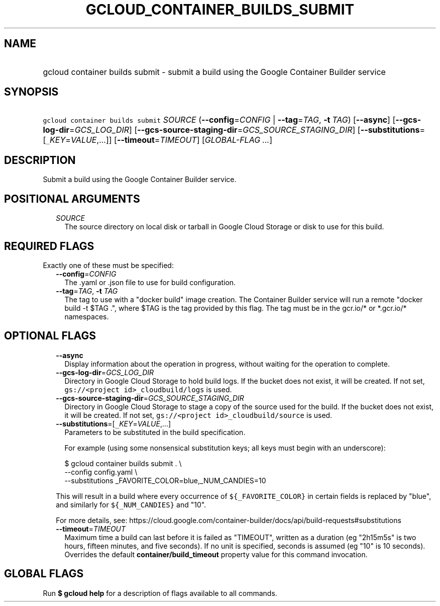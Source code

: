 
.TH "GCLOUD_CONTAINER_BUILDS_SUBMIT" 1



.SH "NAME"
.HP
gcloud container builds submit \- submit a build using the Google Container Builder service



.SH "SYNOPSIS"
.HP
\f5gcloud container builds submit\fR \fISOURCE\fR (\fB\-\-config\fR=\fICONFIG\fR\ |\ \fB\-\-tag\fR=\fITAG\fR,\ \fB\-t\fR\ \fITAG\fR) [\fB\-\-async\fR] [\fB\-\-gcs\-log\-dir\fR=\fIGCS_LOG_DIR\fR] [\fB\-\-gcs\-source\-staging\-dir\fR=\fIGCS_SOURCE_STAGING_DIR\fR] [\fB\-\-substitutions\fR=[\f5_\fR\fIKEY\fR=\fIVALUE\fR,...]] [\fB\-\-timeout\fR=\fITIMEOUT\fR] [\fIGLOBAL\-FLAG\ ...\fR]



.SH "DESCRIPTION"

Submit a build using the Google Container Builder service.



.SH "POSITIONAL ARGUMENTS"

.RS 2m
.TP 2m
\fISOURCE\fR
The source directory on local disk or tarball in Google Cloud Storage or disk to
use for this build.


.RE
.sp

.SH "REQUIRED FLAGS"

Exactly one of these must be specified:

.RS 2m
.TP 2m
\fB\-\-config\fR=\fICONFIG\fR
The .yaml or .json file to use for build configuration.

.TP 2m
\fB\-\-tag\fR=\fITAG\fR, \fB\-t\fR \fITAG\fR
The tag to use with a "docker build" image creation. The Container Builder
service will run a remote "docker build \-t $TAG .", where $TAG is the tag
provided by this flag. The tag must be in the gcr.io/* or *.gcr.io/* namespaces.


.RE
.sp

.SH "OPTIONAL FLAGS"

.RS 2m
.TP 2m
\fB\-\-async\fR
Display information about the operation in progress, without waiting for the
operation to complete.

.TP 2m
\fB\-\-gcs\-log\-dir\fR=\fIGCS_LOG_DIR\fR
Directory in Google Cloud Storage to hold build logs. If the bucket does not
exist, it will be created. If not set, \f5gs://<project id>_cloudbuild/logs\fR
is used.

.TP 2m
\fB\-\-gcs\-source\-staging\-dir\fR=\fIGCS_SOURCE_STAGING_DIR\fR
Directory in Google Cloud Storage to stage a copy of the source used for the
build. If the bucket does not exist, it will be created. If not set,
\f5gs://<project id>_cloudbuild/source\fR is used.

.TP 2m
\fB\-\-substitutions\fR=[\f5_\fR\fIKEY\fR=\fIVALUE\fR,...]
Parameters to be substituted in the build specification.

For example (using some nonsensical substitution keys; all keys must begin with
an underscore):

.RS 2m
$ gcloud container builds submit . \e
    \-\-config config.yaml \e
    \-\-substitutions _FAVORITE_COLOR=blue,_NUM_CANDIES=10
.RE

This will result in a build where every occurrence of \f5${_FAVORITE_COLOR}\fR
in certain fields is replaced by "blue", and similarly for \f5${_NUM_CANDIES}\fR
and "10".

For more details, see:
https://cloud.google.com/container\-builder/docs/api/build\-requests#substitutions

.TP 2m
\fB\-\-timeout\fR=\fITIMEOUT\fR
Maximum time a build can last before it is failed as "TIMEOUT", written as a
duration (eg "2h15m5s" is two hours, fifteen minutes, and five seconds). If no
unit is specified, seconds is assumed (eg "10" is 10 seconds). Overrides the
default \fBcontainer/build_timeout\fR property value for this command
invocation.


.RE
.sp

.SH "GLOBAL FLAGS"

Run \fB$ gcloud help\fR for a description of flags available to all commands.
